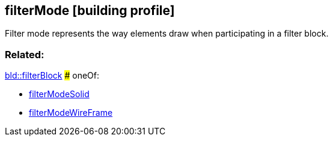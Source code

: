 == filterMode [building profile]

Filter mode represents the way elements draw when participating in a filter block.

=== Related:

link:filterBlock.bld.adoc[bld::filterBlock] ### oneOf:

* link:filterModeSolid.bld.adoc[filterModeSolid]
* link:filterModeWireFrame.bld.adoc[filterModeWireFrame]
